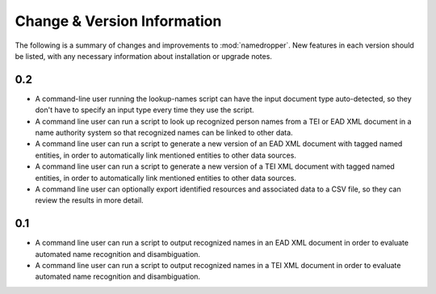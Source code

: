 Change & Version Information
============================

The following is a summary of changes and improvements to
:mod:`namedropper`.  New features in each version should be listed, with
any necessary information about installation or upgrade notes.

0.2
---

* A command-line user running the lookup-names script can have the input
  document type auto-detected, so they don't have to specify an input type
  every time they use the script.
* A command line user can run a script to look up recognized person names from
  a TEI or EAD XML document in a name authority system so that recognized
  names can be linked to other data.
* A command line user can run a script to generate a new version of an EAD XML
  document with tagged named entities, in order to automatically link
  mentioned entities to other data sources.
* A command line user can run a script to generate a new version of a TEI XML
  document with tagged named entities, in order to automatically link
  mentioned entities to other data sources.
* A command line user can optionally export identified resources and
  associated data to a CSV file, so they can review the results in more
  detail.

0.1
---

* A command line user can run a script to output recognized names in an EAD
  XML document in order to evaluate automated name recognition and
  disambiguation.
* A command line user can run a script to output recognized names in a TEI XML
  document in order to evaluate automated name recognition and disambiguation.

